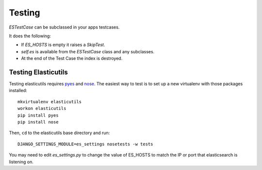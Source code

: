 =======
Testing
=======

`ESTestCase` can be subclassed in your apps testcases.

It does the following:

* If `ES_HOSTS` is empty it raises a `SkipTest`.
* `self.es` is available from the `ESTestCase` class and any subclasses.
* At the end of the Test Case the index is destroyed.


Testing Elasticutils
--------------------

Testing elasticutils requires pyes_ and nose_. The easiest way to test is
to set up a new virtualenv with those packages installed::

    mkvirtualenv elasticutils
    workon elasticutils
    pip install pyes
    pip install nose

Then, ``cd`` to the elasticutils base directory and run::

    DJANGO_SETTINGS_MODULE=es_settings nosetests -w tests

You may need to edit `es_settings.py` to change the value of ES_HOSTS to match
the IP or port that elasticsearch is listening on.

.. _pyes: http://pypi.python.org/pypi/pyes/

.. _nose: http://somethingaboutorange.com/mrl/projects/nose/
